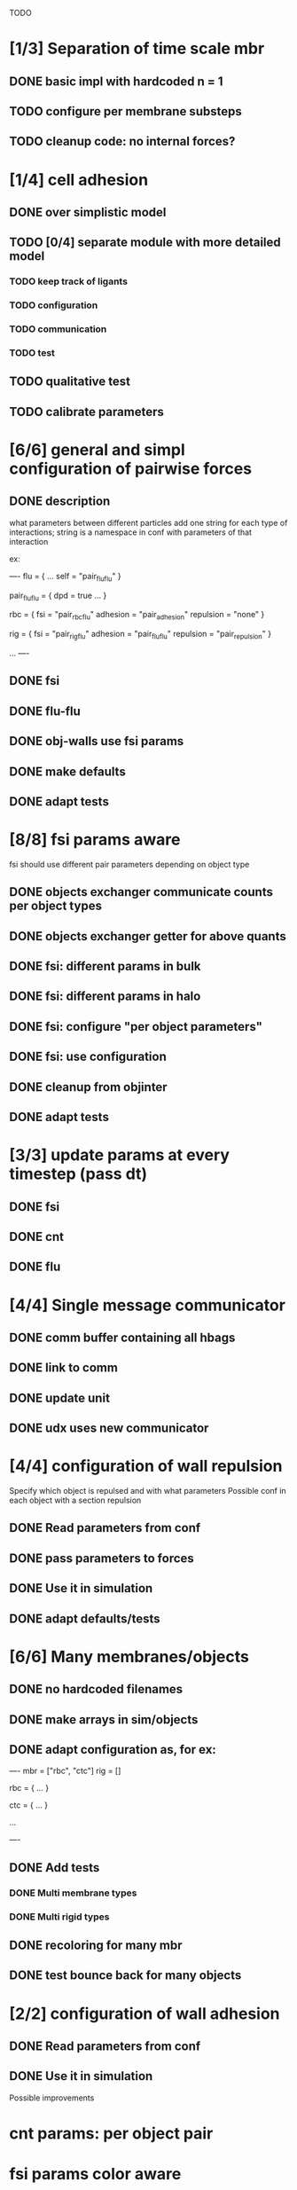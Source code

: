 TODO

* [1/3] Separation of time scale mbr
** DONE basic impl with hardcoded n = 1
   CLOSED: [2018-05-31 Thu 10:29]
** TODO configure per membrane substeps
** TODO cleanup code: no internal forces?
* [1/4] cell adhesion
** DONE over simplistic model
   CLOSED: [2018-05-25 Fri 11:24]
** TODO [0/4] separate module with more detailed model
*** TODO keep track of ligants
*** TODO configuration
*** TODO communication
*** TODO test
** TODO qualitative test
** TODO calibrate parameters
* [6/6] general and simpl configuration of pairwise forces
** DONE description
   CLOSED: [2018-05-28 Mon 09:18]
what parameters between different particles
add one string for each type of interactions;
string is a namespace in conf with parameters of that interaction

ex:

----
flu = {
    ...
    self = "pair_fluflu"
}

pair_fluflu = {
    dpd = true
    ...
}

rbc = {
    fsi = "pair_rbcflu"
    adhesion = "pair_adhesion"
    repulsion = "none"
}

rig = {
    fsi = "pair_rigflu"
    adhesion = "pair_fluflu"
    repulsion = "pair_repulsion"
}

...
----
** DONE fsi
   CLOSED: [2018-05-25 Fri 11:02]
** DONE flu-flu
   CLOSED: [2018-05-28 Mon 09:57]
** DONE obj-walls use fsi params
   CLOSED: [2018-05-28 Mon 10:26]
** DONE make defaults
   CLOSED: [2018-05-28 Mon 10:26]
** DONE adapt tests
   CLOSED: [2018-05-28 Mon 10:54]
* [8/8] fsi params aware
fsi should use different pair parameters depending on object type
** DONE objects exchanger communicate counts per object types
   CLOSED: [2018-05-24 Thu 16:51]
** DONE objects exchanger getter for above quants
   CLOSED: [2018-05-24 Thu 17:12]
** DONE fsi: different params in bulk
   CLOSED: [2018-05-24 Thu 17:27]
** DONE fsi: different params in halo
   CLOSED: [2018-05-24 Thu 17:43]
** DONE fsi: configure "per object parameters"
   CLOSED: [2018-05-25 Fri 09:43]
** DONE fsi: use configuration
   CLOSED: [2018-05-25 Fri 09:53]
** DONE cleanup from objinter
   CLOSED: [2018-05-25 Fri 09:54]
** DONE adapt tests
   CLOSED: [2018-05-25 Fri 10:59]
* [3/3] update params at every timestep (pass dt)
** DONE fsi
   CLOSED: [2018-05-25 Fri 09:17]
** DONE cnt
   CLOSED: [2018-05-25 Fri 09:17]
** DONE flu
   CLOSED: [2018-05-25 Fri 09:06]
* [4/4] Single message communicator
** DONE comm buffer containing all hbags
   CLOSED: [2018-05-23 Wed 18:15]
** DONE link to comm 
   CLOSED: [2018-05-23 Wed 18:27]
** DONE update unit
   CLOSED: [2018-05-24 Thu 09:11]
** DONE udx uses new communicator
   CLOSED: [2018-05-24 Thu 15:22]
* [4/4] configuration of wall repulsion
Specify which object is repulsed and with what parameters
Possible conf in each object with a section repulsion
** DONE Read parameters from conf
   CLOSED: [2018-05-23 Wed 10:16]
** DONE pass parameters to forces
   CLOSED: [2018-05-23 Wed 10:16]
** DONE Use it in simulation
   CLOSED: [2018-05-22 Tue 18:05]
** DONE adapt defaults/tests
   CLOSED: [2018-05-23 Wed 10:19]

* [6/6] Many membranes/objects
** DONE no hardcoded filenames 
   CLOSED: [2018-05-17 Thu 17:08]
** DONE make arrays in sim/objects
   CLOSED: [2018-05-17 Thu 17:08]
** DONE adapt configuration as, for ex:
   CLOSED: [2018-05-18 Fri 10:38]

----
mbr = ["rbc", "ctc"]
rig = []

rbc = {
...
}

ctc = {
...
}

...

----

** DONE Add tests
   CLOSED: [2018-05-18 Fri 12:17]
*** DONE Multi membrane types
    CLOSED: [2018-05-18 Fri 12:17]
*** DONE Multi rigid types
    CLOSED: [2018-05-18 Fri 12:17]
** DONE recoloring for many mbr
   CLOSED: [2018-05-18 Fri 14:00]
** DONE test bounce back for many objects
   CLOSED: [2018-05-22 Tue 13:53]
* [2/2] configuration of wall adhesion
** DONE Read parameters from conf
   CLOSED: [2018-05-22 Tue 18:45]
** DONE Use it in simulation
   CLOSED: [2018-05-22 Tue 18:05]

Possible improvements

* cnt params: per object pair
* fsi params color aware
